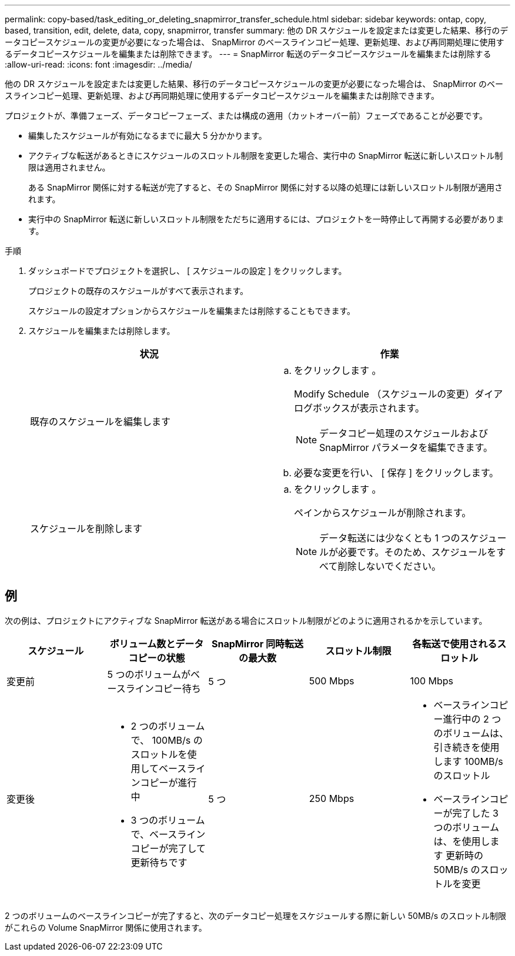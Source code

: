 ---
permalink: copy-based/task_editing_or_deleting_snapmirror_transfer_schedule.html 
sidebar: sidebar 
keywords: ontap, copy, based, transition, edit, delete, data, copy, snapmirror, transfer 
summary: 他の DR スケジュールを設定または変更した結果、移行のデータコピースケジュールの変更が必要になった場合は、 SnapMirror のベースラインコピー処理、更新処理、および再同期処理に使用するデータコピースケジュールを編集または削除できます。 
---
= SnapMirror 転送のデータコピースケジュールを編集または削除する
:allow-uri-read: 
:icons: font
:imagesdir: ../media/


[role="lead"]
他の DR スケジュールを設定または変更した結果、移行のデータコピースケジュールの変更が必要になった場合は、 SnapMirror のベースラインコピー処理、更新処理、および再同期処理に使用するデータコピースケジュールを編集または削除できます。

プロジェクトが、準備フェーズ、データコピーフェーズ、または構成の適用（カットオーバー前）フェーズであることが必要です。

* 編集したスケジュールが有効になるまでに最大 5 分かかります。
* アクティブな転送があるときにスケジュールのスロットル制限を変更した場合、実行中の SnapMirror 転送に新しいスロットル制限は適用されません。
+
ある SnapMirror 関係に対する転送が完了すると、その SnapMirror 関係に対する以降の処理には新しいスロットル制限が適用されます。

* 実行中の SnapMirror 転送に新しいスロットル制限をただちに適用するには、プロジェクトを一時停止して再開する必要があります。


.手順
. ダッシュボードでプロジェクトを選択し、 [ スケジュールの設定 ] をクリックします。
+
プロジェクトの既存のスケジュールがすべて表示されます。

+
スケジュールの設定オプションからスケジュールを編集または削除することもできます。

. スケジュールを編集または削除します。
+
|===
| 状況 | 作業 


 a| 
既存のスケジュールを編集します
 a| 
.. をクリックします image:../media/edit_schedule.gif[""]。
+
Modify Schedule （スケジュールの変更）ダイアログボックスが表示されます。

+

NOTE: データコピー処理のスケジュールおよび SnapMirror パラメータを編集できます。

.. 必要な変更を行い、 [ 保存 ] をクリックします。




 a| 
スケジュールを削除します
 a| 
.. をクリックします image:../media/delete_schedule.gif[""]。
+
ペインからスケジュールが削除されます。

+

NOTE: データ転送には少なくとも 1 つのスケジュールが必要です。そのため、スケジュールをすべて削除しないでください。



|===




== 例

次の例は、プロジェクトにアクティブな SnapMirror 転送がある場合にスロットル制限がどのように適用されるかを示しています。

|===
| スケジュール | ボリューム数とデータコピーの状態 | SnapMirror 同時転送の最大数 | スロットル制限 | 各転送で使用されるスロットル 


 a| 
変更前
 a| 
5 つのボリュームがベースラインコピー待ち
 a| 
5 つ
 a| 
500 Mbps
 a| 
100 Mbps



 a| 
変更後
 a| 
* 2 つのボリュームで、 100MB/s のスロットルを使用してベースラインコピーが進行中
* 3 つのボリュームで、ベースラインコピーが完了して更新待ちです

 a| 
5 つ
 a| 
250 Mbps
 a| 
* ベースラインコピー進行中の 2 つのボリュームは、引き続きを使用します 100MB/s のスロットル
* ベースラインコピーが完了した 3 つのボリュームは、を使用します 更新時の 50MB/s のスロットルを変更


|===
2 つのボリュームのベースラインコピーが完了すると、次のデータコピー処理をスケジュールする際に新しい 50MB/s のスロットル制限がこれらの Volume SnapMirror 関係に使用されます。
